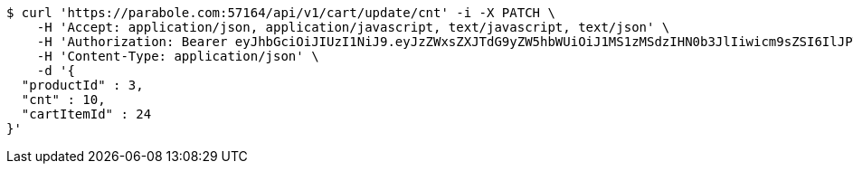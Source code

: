 [source,bash]
----
$ curl 'https://parabole.com:57164/api/v1/cart/update/cnt' -i -X PATCH \
    -H 'Accept: application/json, application/javascript, text/javascript, text/json' \
    -H 'Authorization: Bearer eyJhbGciOiJIUzI1NiJ9.eyJzZWxsZXJTdG9yZW5hbWUiOiJ1MS1zMSdzIHN0b3JlIiwicm9sZSI6IlJPTEVfU0VMTEVSIiwic2VsbGVySWQiOjEsInBob25lIjoiMDEwNTc3ODUwMjMiLCJuaWNrbmFtZSI6InRlc3QiLCJ1c2VySWQiOjEsImVtYWlsIjoidGVzdEB0ZXN0LmNvbSIsInVzZXJuYW1lIjoidGVzdCIsImlhdCI6MTY2ODI0OTM1NiwiZXhwIjoxNjY4MzM1NzU2fQ.436Z2yY9zl50lEtyVmKezzUmIJogZ4OJA93P7fvhqhw' \
    -H 'Content-Type: application/json' \
    -d '{
  "productId" : 3,
  "cnt" : 10,
  "cartItemId" : 24
}'
----